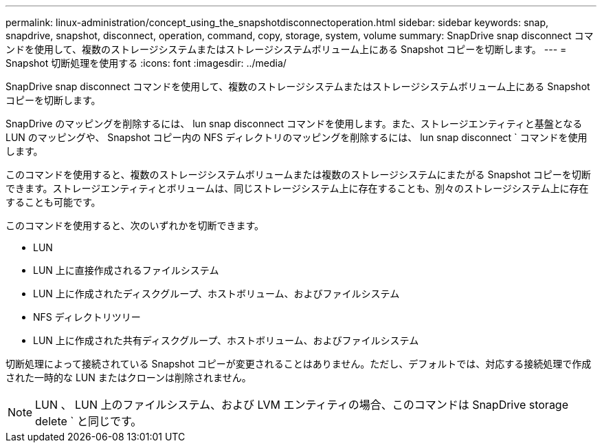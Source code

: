 ---
permalink: linux-administration/concept_using_the_snapshotdisconnectoperation.html 
sidebar: sidebar 
keywords: snap, snapdrive, snapshot, disconnect, operation, command, copy, storage, system, volume 
summary: SnapDrive snap disconnect コマンドを使用して、複数のストレージシステムまたはストレージシステムボリューム上にある Snapshot コピーを切断します。 
---
= Snapshot 切断処理を使用する
:icons: font
:imagesdir: ../media/


[role="lead"]
SnapDrive snap disconnect コマンドを使用して、複数のストレージシステムまたはストレージシステムボリューム上にある Snapshot コピーを切断します。

SnapDrive のマッピングを削除するには、 lun snap disconnect コマンドを使用します。また、ストレージエンティティと基盤となる LUN のマッピングや、 Snapshot コピー内の NFS ディレクトリのマッピングを削除するには、 lun snap disconnect ` コマンドを使用します。

このコマンドを使用すると、複数のストレージシステムボリュームまたは複数のストレージシステムにまたがる Snapshot コピーを切断できます。ストレージエンティティとボリュームは、同じストレージシステム上に存在することも、別々のストレージシステム上に存在することも可能です。

このコマンドを使用すると、次のいずれかを切断できます。

* LUN
* LUN 上に直接作成されるファイルシステム
* LUN 上に作成されたディスクグループ、ホストボリューム、およびファイルシステム
* NFS ディレクトリツリー
* LUN 上に作成された共有ディスクグループ、ホストボリューム、およびファイルシステム


切断処理によって接続されている Snapshot コピーが変更されることはありません。ただし、デフォルトでは、対応する接続処理で作成された一時的な LUN またはクローンは削除されません。


NOTE: LUN 、 LUN 上のファイルシステム、および LVM エンティティの場合、このコマンドは SnapDrive storage delete ` と同じです。
